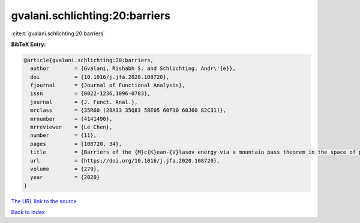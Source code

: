 gvalani.schlichting:20:barriers
===============================

:cite:t:`gvalani.schlichting:20:barriers`

**BibTeX Entry:**

.. code-block:: bibtex

   @article{gvalani.schlichting:20:barriers,
     author        = {Gvalani, Rishabh S. and Schlichting, Andr\'{e}},
     doi           = {10.1016/j.jfa.2020.108720},
     fjournal      = {Journal of Functional Analysis},
     issn          = {0022-1236,1096-0783},
     journal       = {J. Funct. Anal.},
     mrclass       = {35R60 (28A33 35Q83 58E05 60F10 60J60 82C31)},
     mrnumber      = {4141490},
     mrreviewer    = {Le Chen},
     number        = {11},
     pages         = {108720, 34},
     title         = {Barriers of the {M}c{K}ean-{V}lasov energy via a mountain pass theorem in the space of probability measures},
     url           = {https://doi.org/10.1016/j.jfa.2020.108720},
     volume        = {279},
     year          = {2020}
   }

`The URL link to the source <https://doi.org/10.1016/j.jfa.2020.108720>`__


`Back to index <../By-Cite-Keys.html>`__
